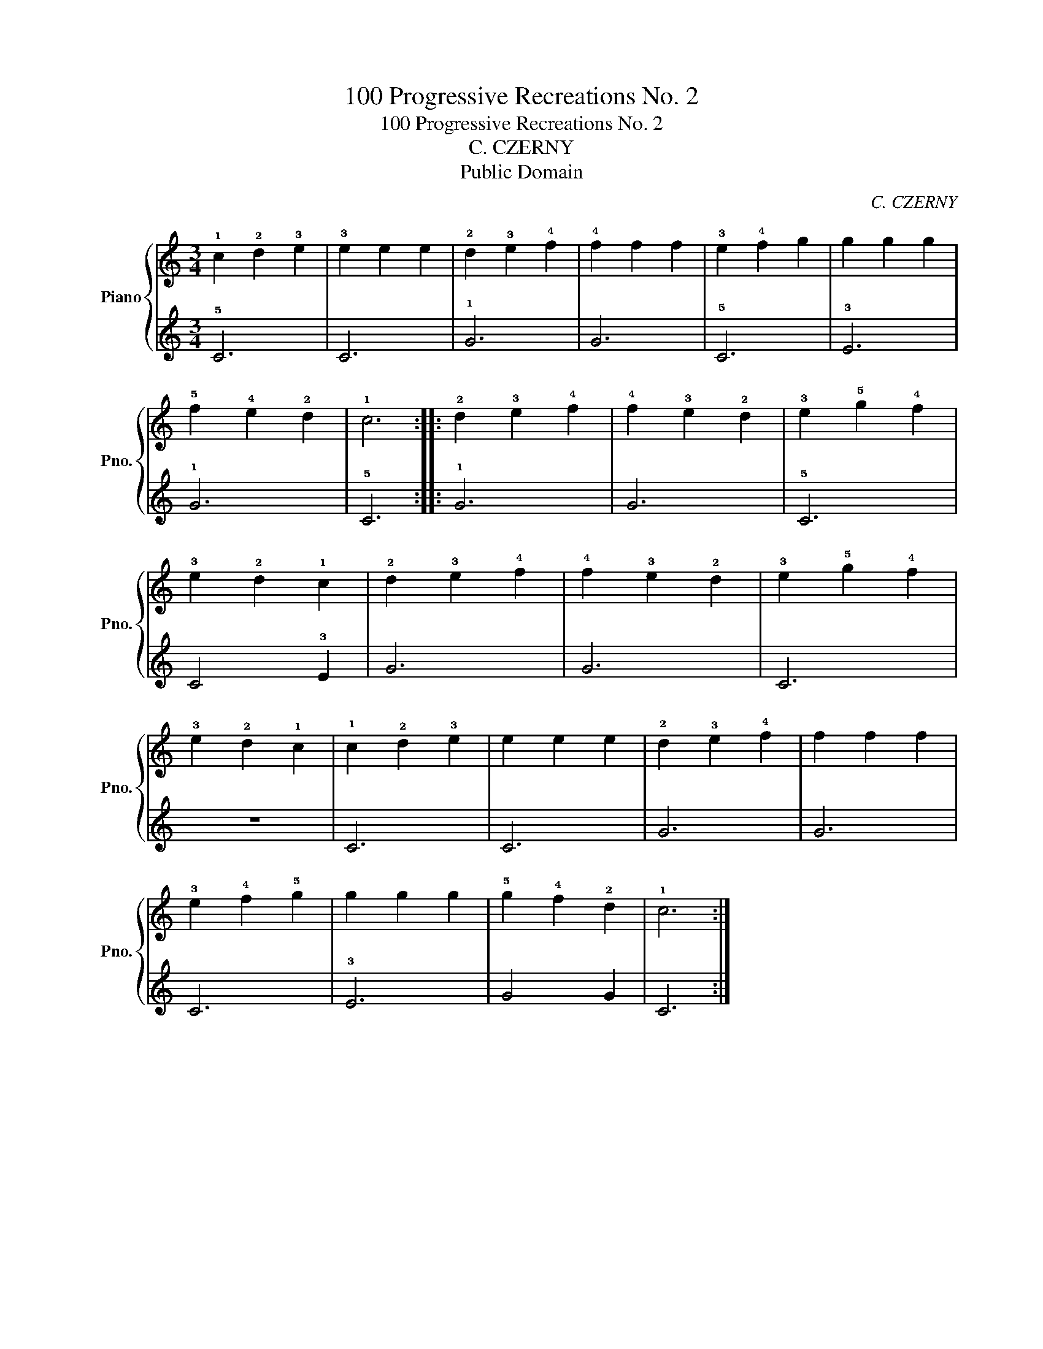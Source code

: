 X:1
T:100 Progressive Recreations No. 2
T:100 Progressive Recreations No. 2
T:C. CZERNY
T:Public Domain
C:C. CZERNY
Z:Public Domain
%%score { 1 | 2 }
L:1/8
M:3/4
K:C
V:1 treble nm="Piano" snm="Pno."
V:2 treble 
V:1
 !1!c2 !2!d2 !3!e2 | !3!e2 e2 e2 | !2!d2 !3!e2 !4!f2 | !4!f2 f2 f2 | !3!e2 !4!f2 g2 | g2 g2 g2 | %6
 !5!f2 !4!e2 !2!d2 | !1!c6 :: !2!d2 !3!e2 !4!f2 | !4!f2 !3!e2 !2!d2 | !3!e2 !5!g2 !4!f2 | %11
 !3!e2 !2!d2 !1!c2 | !2!d2 !3!e2 !4!f2 | !4!f2 !3!e2 !2!d2 | !3!e2 !5!g2 !4!f2 | %15
 !3!e2 !2!d2 !1!c2 | !1!c2 !2!d2 !3!e2 | e2 e2 e2 | !2!d2 !3!e2 !4!f2 | f2 f2 f2 | %20
 !3!e2 !4!f2 !5!g2 | g2 g2 g2 | !5!g2 !4!f2 !2!d2 | !1!c6 :| %24
V:2
 !5!C6 | C6 | !1!G6 | G6 | !5!C6 | !3!E6 | !1!G6 | !5!C6 :: !1!G6 | G6 | !5!C6 | C4 !3!E2 | G6 | %13
 G6 | C6 | z6 | C6 | C6 | G6 | G6 | C6 | !3!E6 | G4 G2 | C6 :| %24

